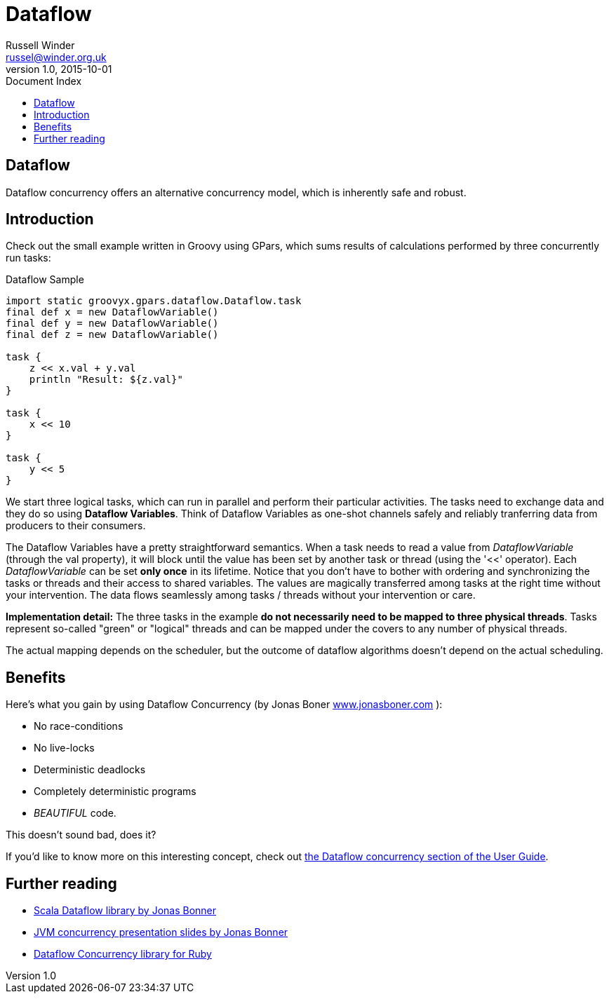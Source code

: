 = GPars - Groovy Parallel Systems
Russell Winder <russel@winder.org.uk>
v1.0, 2015-10-01
:linkattrs:
:linkcss:
:toc: left
:toc-title: Document Index
:icons: font
:source-highlighter: coderay
:docslink: http://www.gpars.org/guide/[GPars Docs]
:description: GPars is a multi-paradigm concurrency framework offering several mutually cooperating high-level concurrency abstractions.
:doctitle: Dataflow


== Dataflow

Dataflow concurrency offers an alternative concurrency model, which is inherently safe and robust.

== Introduction

Check out the small example written in Groovy using GPars, which sums results of calculations performed by three concurrently run tasks:

.Dataflow Sample
[source,groovy,linenums]
----
import static groovyx.gpars.dataflow.Dataflow.task
final def x = new DataflowVariable()
final def y = new DataflowVariable()
final def z = new DataflowVariable()

task {
    z << x.val + y.val
    println "Result: ${z.val}"
}

task {
    x << 10
}

task {
    y << 5
}
----

We start three logical tasks, which can run in parallel and perform their
particular activities. The tasks need to exchange data and they do so using
*Dataflow Variables*. Think of Dataflow Variables as one-shot channels
safely and reliably tranferring data from producers to their consumers.

The Dataflow Variables have a pretty straightforward semantics. When a task
needs to read a value from _DataflowVariable_ (through the val property), it
will block until the value has been set by another task or thread (using the
'<<' operator). Each _DataflowVariable_ can be set *only once* in its
lifetime. Notice that you don't have to bother with ordering and synchronizing
the tasks or threads and their access to shared variables. The values are
magically transferred among tasks at the right time without your intervention.
The data flows seamlessly among tasks / threads without your intervention or
care.

*Implementation detail:* The three tasks in the example *do not necessarily need to be mapped to three physical threads*. Tasks represent so-called "green" or "logical" threads and can be mapped under the covers to any number of physical threads. 

The actual mapping depends on the scheduler, but the outcome of dataflow algorithms doesn't depend on the actual scheduling.

== Benefits

Here's what you gain by using Dataflow Concurrency (by Jonas Boner http://www.jonasboner.com[www.jonasboner.com] ):

* No race-conditions
* No live-locks
* Deterministic deadlocks
* Completely deterministic programs
* _BEAUTIFUL_ code.

This doesn't sound bad, does it?

If you'd like to know more on this interesting concept, check out http://gpars.org/guide/guide/dataflow.html[the
Dataflow concurrency section of the User Guide].

== Further reading

 * https://github.com/jboner/scala-dataflow/[Scala Dataflow library by Jonas Bonner]
 * http://jonasboner.com/talks.html[JVM concurrency presentation slides by Jonas Bonner]
 * http://github.com/larrytheliquid/dataflow/tree/master[Dataflow Concurrency library for Ruby]
